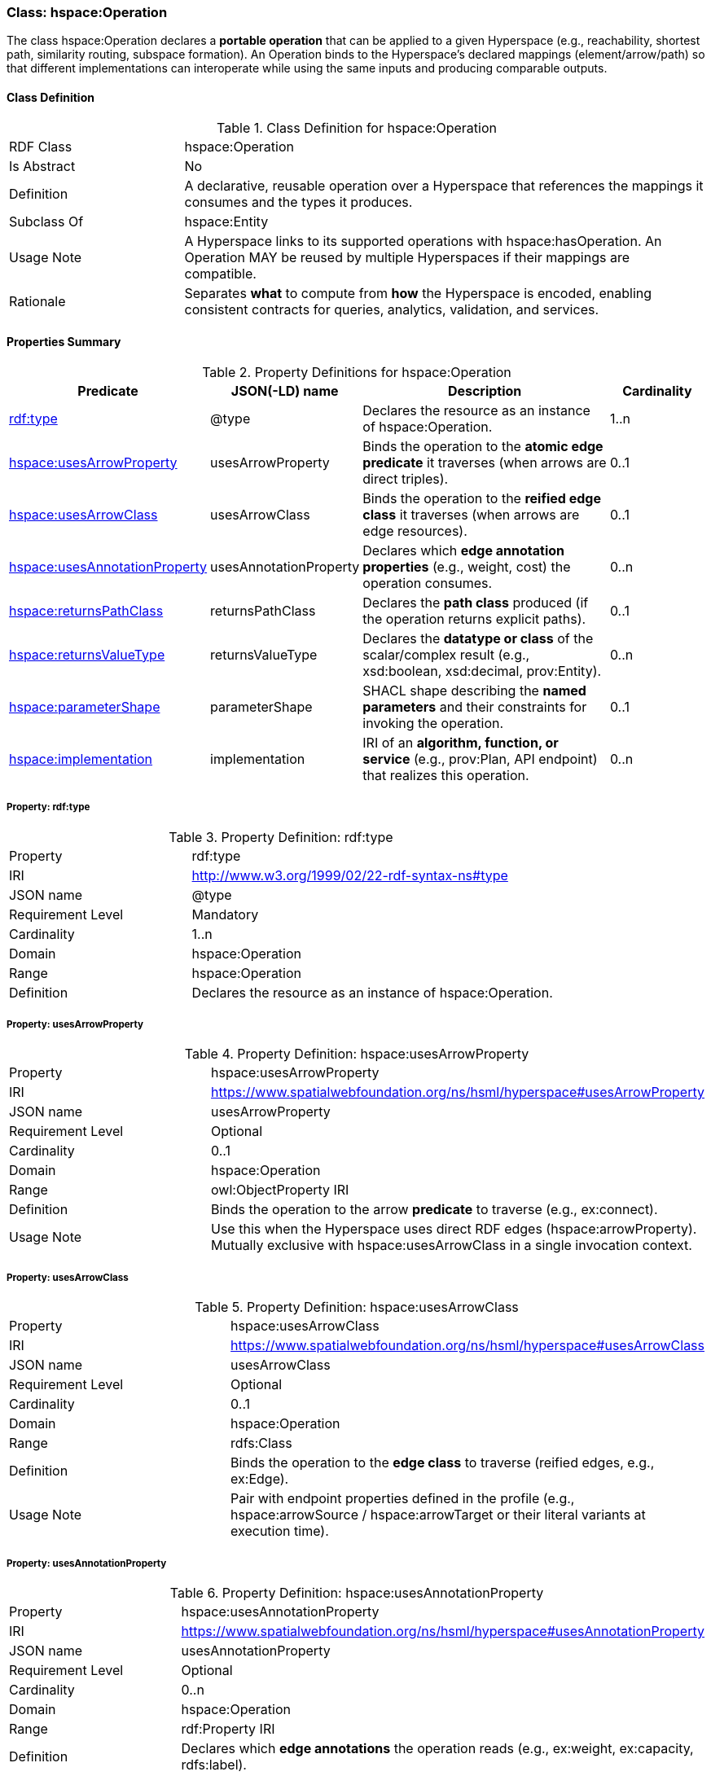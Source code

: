 [[hspace-operation]]
=== Class: hspace:Operation

The class +hspace:Operation+ declares a **portable operation** that can be applied to a given Hyperspace
(e.g., reachability, shortest path, similarity routing, subspace formation). An Operation binds to the
Hyperspace’s declared mappings (element/arrow/path) so that different implementations can interoperate
while using the same inputs and producing comparable outputs.

[[hspace-operation-class]]
==== Class Definition

.Class Definition for +hspace:Operation+
[cols="1,3"]
|===
| RDF Class | +hspace:Operation+
| Is Abstract | No
| Definition | A declarative, reusable operation over a Hyperspace that references the mappings it consumes and the types it produces.
| Subclass Of | hspace:Entity
| Usage Note | A Hyperspace links to its supported operations with +hspace:hasOperation+. An Operation MAY be reused by multiple Hyperspaces if their mappings are compatible.
| Rationale | Separates *what* to compute from *how* the Hyperspace is encoded, enabling consistent contracts for queries, analytics, validation, and services.
|===

[[hspace-operation-properties-summary]]
==== Properties Summary

.Property Definitions for +hspace:Operation+
[cols="1,1,3,1",options="header"]
|===
| Predicate | JSON(-LD) name | Description | Cardinality

| <<property-operation-type,rdf:type>> | @type | Declares the resource as an instance of +hspace:Operation+. | 1..n

| <<property-operation-usesArrowProperty,hspace:usesArrowProperty>> | usesArrowProperty
| Binds the operation to the **atomic edge predicate** it traverses (when arrows are direct triples).
| 0..1

| <<property-operation-usesArrowClass,hspace:usesArrowClass>> | usesArrowClass
| Binds the operation to the **reified edge class** it traverses (when arrows are edge resources).
| 0..1

| <<property-operation-usesAnnotationProperty,hspace:usesAnnotationProperty>> | usesAnnotationProperty
| Declares which **edge annotation properties** (e.g., weight, cost) the operation consumes.
| 0..n

| <<property-operation-returnsPathClass,hspace:returnsPathClass>> | returnsPathClass
| Declares the **path class** produced (if the operation returns explicit paths).
| 0..1

| <<property-operation-returnsValueType,hspace:returnsValueType>> | returnsValueType
| Declares the **datatype or class** of the scalar/complex result (e.g., +xsd:boolean+, +xsd:decimal+, +prov:Entity+).
| 0..n

| <<property-operation-parameterShape,hspace:parameterShape>> | parameterShape
| SHACL shape describing the **named parameters** and their constraints for invoking the operation.
| 0..1

| <<property-operation-implementation,hspace:implementation>> | implementation
| IRI of an **algorithm, function, or service** (e.g., +prov:Plan+, API endpoint) that realizes this operation.
| 0..n
|===

[[property-operation-type]]
===== Property: rdf:type
.Property Definition: rdf:type
[cols="2,4"]
|===
| Property | rdf:type
| IRI | http://www.w3.org/1999/02/22-rdf-syntax-ns#type
| JSON name | @type
| Requirement Level | Mandatory
| Cardinality | 1..n
| Domain | hspace:Operation
| Range | hspace:Operation
| Definition | Declares the resource as an instance of +hspace:Operation+.
|===

[[property-operation-usesArrowProperty]]
===== Property: usesArrowProperty
.Property Definition: hspace:usesArrowProperty
[cols="2,4"]
|===
| Property | hspace:usesArrowProperty
| IRI | https://www.spatialwebfoundation.org/ns/hsml/hyperspace#usesArrowProperty
| JSON name | usesArrowProperty
| Requirement Level | Optional
| Cardinality | 0..1
| Domain | hspace:Operation
| Range | owl:ObjectProperty IRI
| Definition | Binds the operation to the arrow **predicate** to traverse (e.g., +ex:connect+).
| Usage Note | Use this when the Hyperspace uses direct RDF edges (+hspace:arrowProperty+). Mutually exclusive with +hspace:usesArrowClass+ in a single invocation context.
|===

[[property-operation-usesArrowClass]]
===== Property: usesArrowClass
.Property Definition: hspace:usesArrowClass
[cols="2,4"]
|===
| Property | hspace:usesArrowClass
| IRI | https://www.spatialwebfoundation.org/ns/hsml/hyperspace#usesArrowClass
| JSON name | usesArrowClass
| Requirement Level | Optional
| Cardinality | 0..1
| Domain | hspace:Operation
| Range | rdfs:Class
| Definition | Binds the operation to the **edge class** to traverse (reified edges, e.g., +ex:Edge+).
| Usage Note | Pair with endpoint properties defined in the profile (e.g., +hspace:arrowSource+ / +hspace:arrowTarget+ or their literal variants at execution time).
|===

[[property-operation-usesAnnotationProperty]]
===== Property: usesAnnotationProperty

.Property Definition: hspace:usesAnnotationProperty
[cols="2,4"]
|===
| Property | hspace:usesAnnotationProperty
| IRI | https://www.spatialwebfoundation.org/ns/hsml/hyperspace#usesAnnotationProperty
| JSON name | usesAnnotationProperty
| Requirement Level | Optional
| Cardinality | 0..n
| Domain | hspace:Operation
| Range | rdf:Property IRI
| Definition | Declares which **edge annotations** the operation reads (e.g., +ex:weight+, +ex:capacity+, +rdfs:label+).
| Usage Note | For shortest path, bind the weight property; for multi-criteria, list multiple properties and constrain via +hspace:parameterShape+.
|===

[[property-operation-returnsPathClass]]
===== Property: returnsPathClass

.Property Definition: hspace:returnsPathClass
[cols="2,4"]
|===
| Property | hspace:returnsPathClass
| IRI | https://www.spatialwebfoundation.org/ns/hsml/hyperspace#returnsPathClass
| JSON name | returnsPathClass
| Requirement Level | Optional
| Cardinality | 0..1
| Domain | hspace:Operation
| Range | rdfs:Class
| Definition | Declares the path **class** produced by the operation when it returns explicit paths (e.g., +ex:Route+, +vector:LineString+).
| Usage Note | If omitted, the operation likely produces a scalar or set (see +hspace:returnsValueType+).
|===

[[property-operation-returnsValueType]]
===== Property: returnsValueType

.Property Definition: hspace:returnsValueType
[cols="2,4"]
|===
| Property | hspace:returnsValueType
| IRI | https://www.spatialwebfoundation.org/ns/hsml/hyperspace#returnsValueType
| JSON name | returnsValueType
| Requirement Level | Optional
| Cardinality | 0..n
| Domain | hspace:Operation
| Range | rdfs:Class or datatype IRI
| Definition | Declares the non-path **result type(s)** (e.g., +xsd:boolean+ for reachability, +xsd:decimal+ for distance, +prov:Entity+ for artifacts).
|===

[[property-operation-parameterShape]]
===== Property: parameterShape

.Property Definition: hspace:parameterShape
[cols="2,4"]
|===
| Property | hspace:parameterShape
| IRI | https://www.spatialwebfoundation.org/ns/hsml/hyperspace#parameterShape
| JSON name | parameterShape
| Requirement Level | Optional
| Cardinality | 0..1
| Domain | hspace:Operation
| Range | sh:NodeShape
| Definition | SHACL shape describing required/optional **parameters** (e.g., +ex:source+, +ex:target+, +ex:k+, +ex:maxCost+), their datatypes, and constraints.
| Usage Note | Encourages portable invocation contracts across engines.
|===

[[property-operation-implementation]]
===== Property: implementation

.Property Definition: hspace:implementation
[cols="2,4"]
|===
| Property | hspace:implementation
| IRI | https://www.spatialwebfoundation.org/ns/hsml/hyperspace#implementation
| JSON name | implementation
| Requirement Level | Optional
| Cardinality | 0..n
| Domain | hspace:Operation
| Range | IRI (e.g., +prov:Plan+, code/package/service endpoint)
| Definition | Identifies an algorithm, plan, or service that realizes the operation.
| Usage Note | Use +prov:wasAssociatedWith+ / +prov:used+ alongside this property for full provenance, if desired.
|===

[NOTE]
====
**Binding model.** A Hyperspace links to operations via +hspace:hasOperation+. Each operation declares how it binds to the Hyperspace’s mappings:
- **Direct edges** → +hspace:usesArrowProperty+.
- **Reified edges** → +hspace:usesArrowClass+ (and profile-known source/target predicates).
- **Weights/labels** → +hspace:usesAnnotationProperty+.
Outputs are described by +hspace:returnsPathClass+ and/or +hspace:returnsValueType+. Parameters are validated by +hspace:parameterShape+.
====

==== Minimal Example (Informative)

[source,turtle]
----
@prefix hspace: <https://www.spatialwebfoundation.org/ns/hsml/hyperspace#> .
@prefix ex:     <https://example.org/ns/> .
@prefix xsd:    <http://www.w3.org/2001/XMLSchema#> .

# Hyperspace (excerpt)
ex:RoadNet a hspace:Hyperspace ;
  hspace:hasElementType ex:Intersection ;
  hspace:hasArrowType   ex:connectsTo ;
  hspace:arrowProperty  ex:connectsTo ;
  hspace:hasPathType    ex:Route ;
  hspace:hasOperation   ex:ShortestPath .

# Operation bound to the arrow predicate and weight annotation
ex:ShortestPath a hspace:Operation ;
  hspace:usesArrowProperty ex:connectsTo ;
  hspace:usesAnnotationProperty ex:travelTime ;
  hspace:returnsPathClass ex:Route ;
  hspace:returnsValueType xsd:decimal ;       # total cost
  hspace:implementation <https://svc.example.org/ops/shortest-path> .
----
